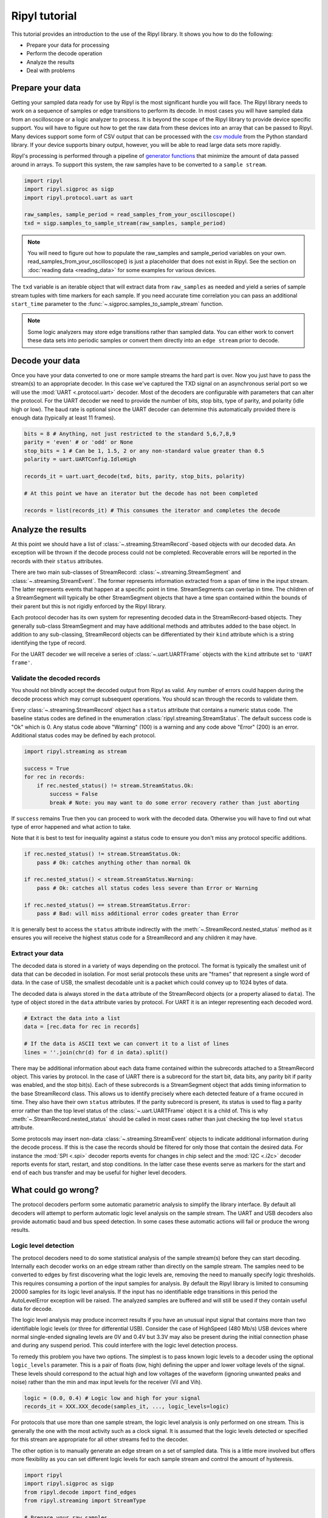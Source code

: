 ==============
Ripyl tutorial
==============

This tutorial provides an introduction to the use of the Ripyl library. It shows you how to do the following:

* Prepare your data for processing
* Perform the decode operation
* Analyze the results
* Deal with problems



Prepare your data
-----------------

Getting your sampled data ready for use by Ripyl is the most significant hurdle you will face. The Ripyl library needs to work on a sequence of samples or edge transitions to perform its decode. In most cases you will have sampled data from an oscilloscope or a logic analyzer to process. It is beyond the scope of the Ripyl library to provide device specific support. You will have to figure out how to get the raw data from these devices into an array that can be passed to Ripyl. Many devices support some form of CSV output that can be processed with the `csv module <http://docs.python.org/2/library/csv.html>`_ from the Python standard library. If your device supports binary output, however, you will be able to read large data sets more rapidly.

Ripyl's processing is performed through a pipeline of `generator functions <http://docs.python.org/2/tutorial/classes.html#generators>`_ that minimize the amount of data passed around in arrays. To support this system, the raw samples have to be converted to a ``sample stream``.

.. code-block:: python

    import ripyl
    import ripyl.sigproc as sigp
    import ripyl.protocol.uart as uart
    
    raw_samples, sample_period = read_samples_from_your_oscilloscope()
    txd = sigp.samples_to_sample_stream(raw_samples, sample_period)

.. note::
    You will need to figure out how to populate the raw_samples and sample_period variables on your own. read_samples_from_your_oscilloscope() is just a placeholder that does not exist in Ripyl. See the section on :doc:`reading data <reading_data>` for some examples for various devices.
    
The ``txd`` variable is an iterable object that will extract data from ``raw_samples`` as needed and yield a series of sample stream tuples with time markers for each sample. If you need accurate time correlation you can pass an additional ``start_time`` parameter to the :func:`~.sigproc.samples_to_sample_stream` function.

.. note::

    Some logic analyzers may store edge transitions rather than sampled data. You can either work to convert these data sets into periodic samples or convert them directly into an ``edge stream`` prior to decode.


Decode your data
----------------

Once you have your data converted to one or more sample streams the hard part is over. Now you just have to pass the stream(s) to an appropriate decoder. In this case we've captured the TXD signal on an asynchronous serial port so we will use the :mod:`UART <.protocol.uart>` decoder. Most of the decoders are configurable with parameters that can alter the protocol. For the UART decoder we need to provide the number of bits, stop bits, type of parity, and polarity (idle high or low). The baud rate is optional since the UART decoder can determine this automatically provided there is enough data (typically at least 11 frames).

.. code-block:: python

    bits = 8 # Anything, not just restricted to the standard 5,6,7,8,9
    parity = 'even' # or 'odd' or None
    stop_bits = 1 # Can be 1, 1.5, 2 or any non-standard value greater than 0.5
    polarity = uart.UARTConfig.IdleHigh
    
    records_it = uart.uart_decode(txd, bits, parity, stop_bits, polarity)
    
    # At this point we have an iterator but the decode has not been completed
    
    records = list(records_it) # This consumes the iterator and completes the decode
    

Analyze the results
-------------------

At this point we should have a list of :class:`~.streaming.StreamRecord`-based objects with our decoded data. An exception will be thrown if the decode process could not be completed. Recoverable errors will be reported in the records with their ``status`` attributes.

There are two main sub-classes of StreamRecord: :class:`~.streaming.StreamSegment` and :class:`~.streaming.StreamEvent`. The former represents information extracted from a span of time in the input stream. The latter represents events that happen at a specific point in time. StreamSegments can overlap in time. The children of a StreamSegment will typically be other StreamSegment objects that have a time span contained within the bounds of their parent but this is not rigidly enforced by the Ripyl library.

Each protocol decoder has its own system for representing decoded data in the StreamRecord-based objects. They generally sub-class StreamSegment and may have additional methods and attributes added to the base object. In addition to any sub-classing, StreamRecord objects can be differentiated by their ``kind`` attribute which is a string identifying the type of record.

For the UART decoder we will receive a series of :class:`~.uart.UARTFrame` objects with the ``kind`` attribute set to ``'UART frame'``.

Validate the decoded records
~~~~~~~~~~~~~~~~~~~~~~~~~~~~

You should not blindly accept the decoded output from Ripyl as valid. Any number of errors could happen during the decode process which may corrupt subsequent operations. You should scan through the records to validate them.

Every :class:`~.streaming.StreamRecord` object has a ``status`` attribute that contains a numeric status code. The baseline status codes are defined in the enumeration :class:`ripyl.streaming.StreamStatus`. The default success code is "Ok" which is 0. Any status code above "Warning" (100) is a warning and any code above "Error" (200) is an error. Additional status codes may be defined by each protocol.

.. code-block:: python

    import ripyl.streaming as stream

    success = True
    for rec in records:
        if rec.nested_status() != stream.StreamStatus.Ok:
            success = False
            break # Note: you may want to do some error recovery rather than just aborting

            
If ``success`` remains True then you can proceed to work with the decoded data. Otherwise you will have to find out what type of error happened and what action to take.

Note that it is best to test for inequality against a status code to ensure you don't miss any protocol specific additions.

.. code-block:: python

    if rec.nested_status() != stream.StreamStatus.Ok:
        pass # Ok: catches anything other than normal Ok

    if rec.nested_status() < stream.StreamStatus.Warning:
        pass # Ok: catches all status codes less severe than Error or Warning

    if rec.nested_status() == stream.StreamStatus.Error:
        pass # Bad: will miss additional error codes greater than Error

It is generally best to access the ``status`` attribute indirectly with the :meth:`~.StreamRecord.nested_status` method as it ensures you will receive the highest status code for a StreamRecord and any children it may have.

Extract your data
~~~~~~~~~~~~~~~~~

The decoded data is stored in a variety of ways depending on the protocol. The format is typically the smallest unit of data that can be decoded in isolation. For most serial protocols these units are "frames" that represent a single word of data. In the case of USB, the smallest decodable unit is a packet which could convey up to 1024 bytes of data.

The decoded data is always stored in the ``data`` attribute of the StreamRecord objects (or a property aliased to ``data``). The type of object stored in the ``data`` attribute varies by protocol. For UART it is an integer representing each decoded word.

.. code-block:: python

    # Extract the data into a list
    data = [rec.data for rec in records]
    
    # If the data is ASCII text we can convert it to a list of lines
    lines = ''.join(chr(d) for d in data).split()

There may be additional information about each data frame contained within the subrecords attached to a StreamRecord object. This varies by protocol. In the case of UART there is a subrecord for the start bit, data bits, any parity bit if parity was enabled, and the stop bit(s). Each of these subrecords is a StreamSegment object that adds timing information to the base StreamRecord class. This allows us to identify precisely where each detected feature of a frame occured in time. They also have their own ``status`` attributes. If the parity subrecord is present, its status is used to flag a parity error rather than the top level status of the :class:`~.uart.UARTFrame` object it is a child of. This is why :meth:`~.StreamRecord.nested_status` should be called in most cases rather than just checking the top level ``status`` attribute.

Some protocols may insert non-data :class:`~.streaming.StreamEvent` objects to indicate additional information during the decode process. If this is the case the records should be filtered for only those that contain the desired data. For instance the :mod:`SPI <.spi>` decoder reports events for changes in chip select and the :mod:`I2C <.i2c>` decoder reports events for start, restart, and stop conditions. In the latter case these events serve as markers for the start and end of each bus transfer and may be useful for higher level decoders.

What could go wrong?
--------------------

The protocol decoders perform some automatic parametric analysis to simplify the library interface. By default all decoders will attempt to perform automatic logic level analysis on the sample stream. The UART and USB decoders also provide automatic baud and bus speed detection. In some cases these automatic actions will fail or produce the wrong results.

Logic level detection
~~~~~~~~~~~~~~~~~~~~~

The protocol decoders need to do some statistical analysis of the sample stream(s) before they can start decoding. Internally each decoder works on an edge stream rather than directly on the sample stream. The samples need to be converted to edges by first discovering what the logic levels are, removing the need to manually specify logic thresholds. This requires consuming a portion of the input samples for analysis. By default the Ripyl library is limited to consuming 20000 samples for its logic level analysis. If the input has no identifiable edge transitions in this period the AutoLevelError exception will be raised. The analyzed samples are buffered and will still be used if they contain useful data for decode.

The logic level analysis may produce incorrect results if you have an unusual input signal that contains more than two identifiable logic levels (or three for differential USB). Consider the case of HighSpeed (480 Mb/s) USB devices where normal single-ended signaling levels are 0V and 0.4V but 3.3V may also be present during the initial connection phase and during any suspend period. This could interfere with the logic level detection process.

To remedy this problem you have two options. The simplest is to pass known logic levels to a decoder using the optional ``logic_levels`` parameter. This is a pair of floats (low, high) defining the upper and lower voltage levels of the signal. These levels should correspond to the actual high and low voltages of the waveform (ignoring unwanted peaks and noise) rather than the min and max input levels for the receiver (Vil and Vih).

.. code-block:: python

    logic = (0.0, 0.4) # Logic low and high for your signal
    records_it = XXX.XXX_decode(samples_it, ..., logic_levels=logic)

For protocols that use more than one sample stream, the logic level analysis is only performed on one stream. This is generally the one with the most activity such as a clock signal. It is assumed that the logic levels detected or specified for this stream are appropriate for all other streams fed to the decoder.

The other option is to manually generate an edge stream on a set of sampled data. This is a little more involved but offers more flexibility as you can set different logic levels for each sample stream and control the amount of hysteresis.

.. code-block:: python

    import ripyl
    import ripyl.sigproc as sigp
    from ripyl.decode import find_edges
    from ripyl.streaming import StreamType

    # Prepare your raw samples
    sample_stream = sigp.samples_to_sample_stream(raw_samples, sample_period)

    logic = (0.0, 0.4) # Logic low and high for your signal
    hysteresis = 0.4 # 40% of the transition band between low and high
    
    # Create an edge stream iterator
    edges_it = find_edges(sample_stream, logic, hysteresis)
    
    # Tell the decoder the input is an edge stream
    records_it = XXX.XXX_decode(edges_it, ..., stream_type = StreamType.Edges)


    
Baud and bus speed detection
~~~~~~~~~~~~~~~~~~~~~~~~~~~~
    
The UART decoder provides automatic baud rate detection by default. It does this by analyzing the statistical distribution of time spans between edge transitions. This requires around 50 edges to be reliable. If insufficient edge transitions are present the AutoBaudError exception will be raised. If this happens you can either acquire new data with enough transitions or pass the proper baud rate to :func:`~.uart.uart_decode`. The UART decoder also coerces the detected baud rate to the nearest "standard" value from 110 to 921600. If your input has a non-standard baud rate you can disable this coercion with ``use_std_baud=False``.

The USB decoder uses the same detection logic to identify the different bus speeds used for USB devices. The minimum number of edges is 8 for USB speed detection rather than 50. This is sufficient to detect speed with just a single low-speed or full-speed handshake packet, the shortest packets used in the protocol. USB speed detection has been found to be reliable in all test cases and there is no provision for forcing the bus to a fixed speed in the decoder.
